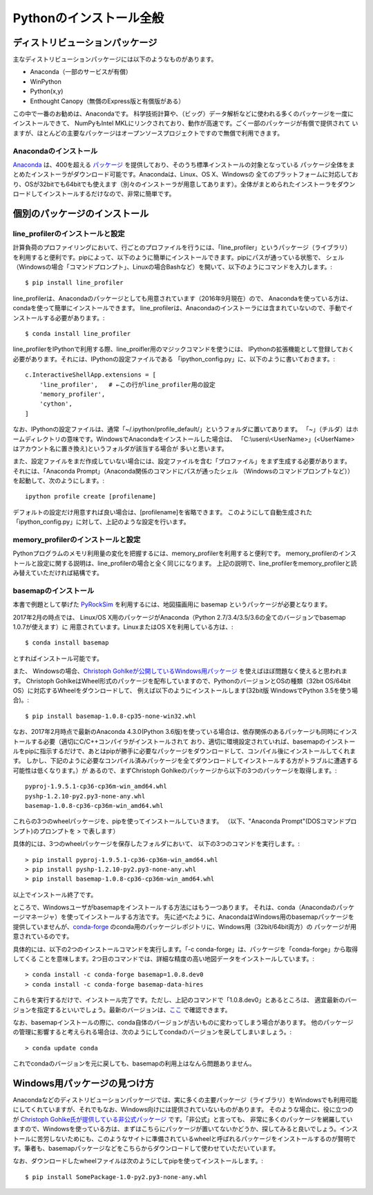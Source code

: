 ===========================
Pythonのインストール全般
===========================

ディストリビューションパッケージ
===================================

主なディストリビューションパッケージには以下のようなものがあります。

- Anaconda（一部のサービスが有償）
- WinPython
- Python(x,y)
- Enthought Canopy（無償のExpress版と有償版がある）

この中で一番のお勧めは、Anacondaです。
科学技術計算や、（ビッグ）データ解析などに使われる多くのパッケージを一度にインストールできて、
NumPyもIntel MKLにリンクされており、動作が高速です。ごく一部のパッケージが有償で提供されて
いますが、ほとんどの主要なパッケージはオープンソースプロジェクトですので無償で利用できます。

Anacondaのインストール
-----------------------------

`Anaconda`_ は、400を超える `パッケージ`_ を提供しており、そのうち標準インストールの対象となっている
パッケージ全体をまとめたインストーラがダウンロード可能です。Anacondaは、Linux、OS X、Windowsの
全てのプラットフォームに対応しており、OSが32bitでも64bitでも使えます（別々のインストーラが用意してあります）。全体がまとめられたインストーラをダウンロードしてインストールするだけなので、非常に簡単です。

.. _`Anaconda`: https://www.continuum.io/downloads
.. _`パッケージ`: https://docs.continuum.io/anaconda/pkg-docs


個別のパッケージのインストール
==================================

line_profilerのインストールと設定
----------------------------------------

計算負荷のプロファイリングにおいて、行ごとのプロファイルを行うには、「line_profiler」というパッケージ（ライブラリ）
を利用すると便利です。pipによって、以下のように簡単にインストールできます。pipにパスが通っている状態で、
シェル（Windowsの場合「コマンドプロンプト」、Linuxの場合Bashなど）を開いて、以下のようにコマンドを入力します。::

 $ pip install line_profiler

line_profilerは、Anacondaのパッケージとしても用意されています（2016年9月現在）ので、
Anacondaを使っている方は、condaを使って簡単にインストールできます。
line_profilerは、Anacondaのインストーラには含まれていないので、手動でインストールする必要があります。::

 $ conda install line_profiler

line_profilerをIPythonで利用する際、line_proifler用のマジックコマンドを使うには、
IPythonの拡張機能として登録しておく必要があります。それには、IPythonの設定ファイルである
「ipython_config.py」に、以下のように書いておきます。::

 c.InteractiveShellApp.extensions = [
     'line_profiler',   # ←この行がline_profiler用の設定
     'memory_profiler',
     'cython',
 ]

なお、IPythonの設定ファイルは、通常「~/.ipython/profile_default/」というフォルダに置いてあります。
「~」（チルダ）はホームディレクトリの意味です。WindowsでAnacondaをインストールした場合は、
「C:\\users\\<UserName>」(<UserName>はアカウント名に置き換え)というフォルダが該当する場合が
多いと思います。

また、設定ファイルをまだ作成していない場合には、設定ファイルを含む「プロファイル」をまず生成する必要があります。
それには、「Anaconda Prompt」（Anaconda関係のコマンドにパスが通ったシェル
（Windowsのコマンドプロンプトなど））を起動して、次のようにします。::

 ipython profile create [profilename]

デフォルトの設定だけ用意すれば良い場合は、[profilename]を省略できます。
このようにして自動生成された「ipython_config.py」に対して、上記のような設定を行います。

memory_profilerのインストールと設定
----------------------------------------------

Pythonプログラムのメモリ利用量の変化を把握するには、memory_profilerを利用すると便利です。
memory_profilerのインストールと設定に関する説明は、line_profilerの場合と全く同じになります。
上記の説明で、line_profilerをmemory_profilerと読み替えていただければ結構です。


basemapのインストール
----------------------------------------------

本書で例題として挙げた `PyRockSim`_ を利用するには、地図描画用に basemap というパッケージが必要となります。

.. _`PyRockSim`: https://github.com/pyjbooks/PyRockSim

2017年2月の時点では、 Linux/OS X用のパッケージがAnaconda（Python 2.7/3.4/3.5/3.6の全てのバージョンでbasemap 1.0.7が使えます）に
用意されています。LinuxまたはOS Xを利用している方は、::

 $ conda install basemap

とすればインストール可能です。

また、 Windowsの場合、`Christoph Gohlkeが公開しているWindows用パッケージ`_ を使えばほぼ問題なく使えると思われます。
Christoph GohlkeはWheel形式のパッケージを配布していますので、PythonのバージョンとOSの種類（32bit OS/64bit OS）に対応するWheelをダウンロードして、
例えば以下のようにインストールします(32bit版 WindowsでPython 3.5を使う場合)。::

 $ pip install basemap-1.0.8-cp35-none-win32.whl

.. _`Christoph Gohlkeが公開しているWindows用パッケージ`: http://www.lfd.uci.edu/~gohlke/pythonlibs/

なお、2017年2月時点で最新のAnaconda 4.3.0(Python 3.6版)を使っている場合は、依存関係のあるパッケージも同時にインストールする必要（適切にC/C++コンパイラがインストールされて
おり、適切に環境設定されていれば、basemapのインストールをpipに指示するだけで、あとはpipが勝手に必要なパッケージをダウンロードして、コンパイル後にインストールしてくれます。
しかし、下記のように必要なコンパイル済みパッケージを全てダウンロードしてインストールする方がトラブルに遭遇する可能性は低くなります。）が
あるので、まずChristoph Gohlkeのパッケージから以下の3つのパッケージを取得します。::

 pyproj-1.9.5.1-cp36-cp36m-win_amd64.whl
 pyshp-1.2.10-py2.py3-none-any.whl
 basemap-1.0.8-cp36-cp36m-win_amd64.whl

これらの3つのwheelパッケージを、pipを使ってインストールしていきます。
（以下、"Anaconda Prompt"(DOSコマンドプロンプト)のプロンプトを > で表します）

具体的には、3つのwheelパッケージを保存したフォルダにおいて、
以下の3つのコマンドを実行します。::

 > pip install pyproj-1.9.5.1-cp36-cp36m-win_amd64.whl
 > pip install pyshp-1.2.10-py2.py3-none-any.whl
 > pip install basemap-1.0.8-cp36-cp36m-win_amd64.whl

以上でインストール終了です。

ところで、Windowsユーザがbasemapをインストールする方法にはもう一つあります。
それは、conda（Anacondaのパッケージマネージャ）を使ってインストールする方法です。
先に述べたように、AnacondaはWindows用のbasemapパッケージを提供していませんが、`conda-forge`_
のconda用のパッケージレポジトリに、Windows用（32bit/64bit両方）の
パッケージが用意されているのです。

.. _`conda-forge`: https://conda-forge.github.io/

具体的には、以下の2つのインストールコマンドを実行します。「-c conda-forge」は、パッケージを「conda-forge」から取得してくる
ことを意味します。2つ目のコマンドでは、詳細な精度の高い地図データをインストールしています。::

 > conda install -c conda-forge basemap=1.0.8.dev0
 > conda install -c conda-forge basemap-data-hires

これらを実行するだけで、インストール完了です。ただし、上記のコマンドで「1.0.8.dev0」とあるところは、
適宜最新のバージョンを指定するといいでしょう。最新のバージョンは、`ここ`_ で確認できます。

.. _`ここ`: https://anaconda.org/conda-forge/basemap

なお、basemapインストールの際に、conda自体のバージョンが古いものに変わってしまう場合があります。
他のパッケージの管理に影響すると考えられる場合は、次のようにしてcondaのバージョンを戻してしまいましょう。::

 > conda update conda

これでcondaのバージョンを元に戻しても、basemapの利用上はなんら問題ありません。


Windows用パッケージの見つけ方
===================================

Anacondaなどのディストリビューションパッケージでは、実に多くの主要パッケージ（ライブラリ）をWindowsでも利用可能にしてくれていますが、それでもなお、Windows向けには提供されていないものがあります。
そのような場合に、役に立つのが `Christoph Gohlke氏が提供している非公式パッケージ`_ です。「非公式」と言っても、
非常に多くのパッケージを網羅していますので、Windowsを使っている方は、まずはこちらにパッケージが置いてないかどうか、探してみると良いでしょう。インストールに苦労しないためにも、このようなサイトに準備されているwheelと呼ばれるパッケージをインストールするのが賢明です。筆者も、basemapパッケージなどをこちらからダウンロードして使わせていただいています。

.. _`Christoph Gohlke氏が提供している非公式パッケージ`: http://www.lfd.uci.edu/~gohlke/pythonlibs/

なお、ダウンロードしたwheelファイルは次のようにしてpipを使ってインストールします。::

 $ pip install SomePackage-1.0-py2.py3-none-any.whl
